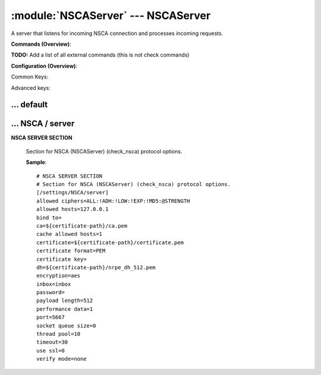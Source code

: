 .. default-domain:: nscp

.. module:: NSCAServer
    :synopsis: A server that listens for incoming NSCA connection and processes incoming requests.

===================================
:module:`NSCAServer` --- NSCAServer
===================================
A server that listens for incoming NSCA connection and processes incoming requests.





**Commands (Overview)**: 

**TODO:** Add a list of all external commands (this is not check commands)

**Configuration (Overview)**:


Common Keys:

.. csv-table:: 
    :class: contentstable 
    :delim: | 
    :header: "Path / Section", "Key", "Description"

    :confpath:`/settings/default` | :confkey:`~/settings/default.allowed hosts` | ALLOWED HOSTS
    :confpath:`/settings/default` | :confkey:`~/settings/default.bind to` | BIND TO ADDRESS
    :confpath:`/settings/default` | :confkey:`~/settings/default.cache allowed hosts` | CACHE ALLOWED HOSTS
    :confpath:`/settings/default` | :confkey:`~/settings/default.inbox` | INBOX
    :confpath:`/settings/default` | :confkey:`~/settings/default.password` | PASSWORD
    :confpath:`/settings/default` | :confkey:`~/settings/default.timeout` | TIMEOUT
    :confpath:`/settings/NSCA/server` | :confkey:`~/settings/NSCA/server.encryption` | ENCRYPTION
    :confpath:`/settings/NSCA/server` | :confkey:`~/settings/NSCA/server.payload length` | PAYLOAD LENGTH
    :confpath:`/settings/NSCA/server` | :confkey:`~/settings/NSCA/server.performance data` | PERFORMANCE DATA
    :confpath:`/settings/NSCA/server` | :confkey:`~/settings/NSCA/server.port` | PORT NUMBER
    :confpath:`/settings/NSCA/server` | :confkey:`~/settings/NSCA/server.use ssl` | ENABLE SSL ENCRYPTION

Advanced keys:

.. csv-table:: 
    :class: contentstable 
    :delim: | 
    :header: "Path / Section", "Key", "Default Value", "Description"

    :confpath:`/settings/default` | :confkey:`~/settings/default.encoding` | NRPE PAYLOAD ENCODING
    :confpath:`/settings/default` | :confkey:`~/settings/default.socket queue size` | LISTEN QUEUE
    :confpath:`/settings/default` | :confkey:`~/settings/default.thread pool` | THREAD POOL
    :confpath:`/settings/NSCA/server` | :confkey:`~/settings/NSCA/server.allowed ciphers` | ALLOWED CIPHERS
    :confpath:`/settings/NSCA/server` | :confkey:`~/settings/NSCA/server.allowed hosts` | ALLOWED HOSTS
    :confpath:`/settings/NSCA/server` | :confkey:`~/settings/NSCA/server.bind to` | BIND TO ADDRESS
    :confpath:`/settings/NSCA/server` | :confkey:`~/settings/NSCA/server.ca` | CA
    :confpath:`/settings/NSCA/server` | :confkey:`~/settings/NSCA/server.cache allowed hosts` | CACHE ALLOWED HOSTS
    :confpath:`/settings/NSCA/server` | :confkey:`~/settings/NSCA/server.certificate` | SSL CERTIFICATE
    :confpath:`/settings/NSCA/server` | :confkey:`~/settings/NSCA/server.certificate format` | CERTIFICATE FORMAT
    :confpath:`/settings/NSCA/server` | :confkey:`~/settings/NSCA/server.certificate key` | SSL CERTIFICATE
    :confpath:`/settings/NSCA/server` | :confkey:`~/settings/NSCA/server.dh` | DH KEY
    :confpath:`/settings/NSCA/server` | :confkey:`~/settings/NSCA/server.inbox` | INBOX
    :confpath:`/settings/NSCA/server` | :confkey:`~/settings/NSCA/server.password` | PASSWORD
    :confpath:`/settings/NSCA/server` | :confkey:`~/settings/NSCA/server.socket queue size` | LISTEN QUEUE
    :confpath:`/settings/NSCA/server` | :confkey:`~/settings/NSCA/server.thread pool` | THREAD POOL
    :confpath:`/settings/NSCA/server` | :confkey:`~/settings/NSCA/server.timeout` | TIMEOUT
    :confpath:`/settings/NSCA/server` | :confkey:`~/settings/NSCA/server.verify mode` | VERIFY MODE







… default
---------

.. confpath:: /settings/default
    :synopsis: 






    .. csv-table:: 
        :class: contentstable 
        :delim: | 
        :header: "Key", "Default Value", "Description"
    
        :confkey:`allowed hosts` | 127.0.0.1 | ALLOWED HOSTS
        :confkey:`bind to` |  | BIND TO ADDRESS
        :confkey:`cache allowed hosts` | 1 | CACHE ALLOWED HOSTS
        :confkey:`encoding` |  | NRPE PAYLOAD ENCODING
        :confkey:`inbox` | inbox | INBOX
        :confkey:`password` |  | PASSWORD
        :confkey:`socket queue size` | 0 | LISTEN QUEUE
        :confkey:`thread pool` | 10 | THREAD POOL
        :confkey:`timeout` | 30 | TIMEOUT

    **Sample**::

        # 
        # 
        [/settings/default]
        allowed hosts=127.0.0.1
        bind to=
        cache allowed hosts=1
        encoding=
        inbox=inbox
        password=
        socket queue size=0
        thread pool=10
        timeout=30


    .. confkey:: allowed hosts
        :synopsis: ALLOWED HOSTS

        **ALLOWED HOSTS**

        | A comaseparated list of allowed hosts. You can use netmasks (/ syntax) or * to create ranges.

        **Path**: /settings/default

        **Key**: allowed hosts

        **Default value**: 127.0.0.1

        **Used by**: :module:`CheckMKServer`,  :module:`NRPEServer`,  :module:`NSCAServer`,  :module:`NSClientServer`,  :module:`WEBServer`

        **Sample**::

            [/settings/default]
            # ALLOWED HOSTS
            allowed hosts=127.0.0.1


    .. confkey:: bind to
        :synopsis: BIND TO ADDRESS

        **BIND TO ADDRESS**

        | Allows you to bind server to a specific local address. This has to be a dotted ip address not a host name. Leaving this blank will bind to all available IP addresses.

        **Path**: /settings/default

        **Key**: bind to

        **Default value**: 

        **Used by**: :module:`CheckMKServer`,  :module:`NRPEServer`,  :module:`NSCAServer`,  :module:`NSClientServer`,  :module:`WEBServer`

        **Sample**::

            [/settings/default]
            # BIND TO ADDRESS
            bind to=


    .. confkey:: cache allowed hosts
        :synopsis: CACHE ALLOWED HOSTS

        **CACHE ALLOWED HOSTS**

        | If host names (DNS entries) should be cached, improves speed and security somewhat but won't allow you to have dynamic IPs for your Nagios server.

        **Path**: /settings/default

        **Key**: cache allowed hosts

        **Default value**: 1

        **Used by**: :module:`CheckMKServer`,  :module:`NRPEServer`,  :module:`NSCAServer`,  :module:`NSClientServer`,  :module:`WEBServer`

        **Sample**::

            [/settings/default]
            # CACHE ALLOWED HOSTS
            cache allowed hosts=1


    .. confkey:: encoding
        :synopsis: NRPE PAYLOAD ENCODING

        **NRPE PAYLOAD ENCODING**



        **Advanced** (means it is not commonly used)

        **Path**: /settings/default

        **Key**: encoding

        **Default value**: 

        **Used by**: :module:`CheckMKServer`,  :module:`NRPEServer`,  :module:`NSCAServer`,  :module:`NSClientServer`,  :module:`WEBServer`

        **Sample**::

            [/settings/default]
            # NRPE PAYLOAD ENCODING
            encoding=


    .. confkey:: inbox
        :synopsis: INBOX

        **INBOX**

        | The default channel to post incoming messages on

        **Path**: /settings/default

        **Key**: inbox

        **Default value**: inbox

        **Used by**: :module:`CheckMKServer`,  :module:`NRPEServer`,  :module:`NSCAServer`,  :module:`NSClientServer`,  :module:`WEBServer`

        **Sample**::

            [/settings/default]
            # INBOX
            inbox=inbox


    .. confkey:: password
        :synopsis: PASSWORD

        **PASSWORD**

        | Password used to authenticate against server

        **Path**: /settings/default

        **Key**: password

        **Default value**: 

        **Used by**: :module:`CheckMKServer`,  :module:`NRPEServer`,  :module:`NSCAServer`,  :module:`NSClientServer`,  :module:`WEBServer`

        **Sample**::

            [/settings/default]
            # PASSWORD
            password=


    .. confkey:: socket queue size
        :synopsis: LISTEN QUEUE

        **LISTEN QUEUE**

        | Number of sockets to queue before starting to refuse new incoming connections. This can be used to tweak the amount of simultaneous sockets that the server accepts.

        **Advanced** (means it is not commonly used)

        **Path**: /settings/default

        **Key**: socket queue size

        **Default value**: 0

        **Used by**: :module:`CheckMKServer`,  :module:`NRPEServer`,  :module:`NSCAServer`,  :module:`NSClientServer`,  :module:`WEBServer`

        **Sample**::

            [/settings/default]
            # LISTEN QUEUE
            socket queue size=0


    .. confkey:: thread pool
        :synopsis: THREAD POOL

        **THREAD POOL**



        **Advanced** (means it is not commonly used)

        **Path**: /settings/default

        **Key**: thread pool

        **Default value**: 10

        **Used by**: :module:`CheckMKServer`,  :module:`NRPEServer`,  :module:`NSCAServer`,  :module:`NSClientServer`,  :module:`WEBServer`

        **Sample**::

            [/settings/default]
            # THREAD POOL
            thread pool=10


    .. confkey:: timeout
        :synopsis: TIMEOUT

        **TIMEOUT**

        | Timeout when reading packets on incoming sockets. If the data has not arrived within this time we will bail out.

        **Path**: /settings/default

        **Key**: timeout

        **Default value**: 30

        **Used by**: :module:`CheckMKServer`,  :module:`NRPEServer`,  :module:`NSCAServer`,  :module:`NSClientServer`,  :module:`WEBServer`

        **Sample**::

            [/settings/default]
            # TIMEOUT
            timeout=30




… NSCA / server
---------------

.. confpath:: /settings/NSCA/server
    :synopsis: NSCA SERVER SECTION

**NSCA SERVER SECTION**

    | Section for NSCA (NSCAServer) (check_nsca) protocol options.


    .. csv-table:: 
        :class: contentstable 
        :delim: | 
        :header: "Key", "Default Value", "Description"
    
        :confkey:`allowed ciphers` | ALL:!ADH:!LOW:!EXP:!MD5:@STRENGTH | ALLOWED CIPHERS
        :confkey:`allowed hosts` | 127.0.0.1 | ALLOWED HOSTS
        :confkey:`bind to` |  | BIND TO ADDRESS
        :confkey:`ca` | ${certificate-path}/ca.pem | CA
        :confkey:`cache allowed hosts` | 1 | CACHE ALLOWED HOSTS
        :confkey:`certificate` | ${certificate-path}/certificate.pem | SSL CERTIFICATE
        :confkey:`certificate format` | PEM | CERTIFICATE FORMAT
        :confkey:`certificate key` |  | SSL CERTIFICATE
        :confkey:`dh` | ${certificate-path}/nrpe_dh_512.pem | DH KEY
        :confkey:`encryption` | aes | ENCRYPTION
        :confkey:`inbox` | inbox | INBOX
        :confkey:`password` |  | PASSWORD
        :confkey:`payload length` | 512 | PAYLOAD LENGTH
        :confkey:`performance data` | 1 | PERFORMANCE DATA
        :confkey:`port` | 5667 | PORT NUMBER
        :confkey:`socket queue size` | 0 | LISTEN QUEUE
        :confkey:`thread pool` | 10 | THREAD POOL
        :confkey:`timeout` | 30 | TIMEOUT
        :confkey:`use ssl` | 0 | ENABLE SSL ENCRYPTION
        :confkey:`verify mode` | none | VERIFY MODE

    **Sample**::

        # NSCA SERVER SECTION
        # Section for NSCA (NSCAServer) (check_nsca) protocol options.
        [/settings/NSCA/server]
        allowed ciphers=ALL:!ADH:!LOW:!EXP:!MD5:@STRENGTH
        allowed hosts=127.0.0.1
        bind to=
        ca=${certificate-path}/ca.pem
        cache allowed hosts=1
        certificate=${certificate-path}/certificate.pem
        certificate format=PEM
        certificate key=
        dh=${certificate-path}/nrpe_dh_512.pem
        encryption=aes
        inbox=inbox
        password=
        payload length=512
        performance data=1
        port=5667
        socket queue size=0
        thread pool=10
        timeout=30
        use ssl=0
        verify mode=none


    .. confkey:: allowed ciphers
        :synopsis: ALLOWED CIPHERS

        **ALLOWED CIPHERS**



        **Advanced** (means it is not commonly used)

        **Path**: /settings/NSCA/server

        **Key**: allowed ciphers

        **Default value**: ALL:!ADH:!LOW:!EXP:!MD5:@STRENGTH

        **Used by**: :module:`NSCAServer`

        **Sample**::

            [/settings/NSCA/server]
            # ALLOWED CIPHERS
            allowed ciphers=ALL:!ADH:!LOW:!EXP:!MD5:@STRENGTH


    .. confkey:: allowed hosts
        :synopsis: ALLOWED HOSTS

        **ALLOWED HOSTS**

        | A comaseparated list of allowed hosts. You can use netmasks (/ syntax) or * to create ranges. parent for this key is found under: /settings/default this is marked as advanced in favor of the parent.

        **Advanced** (means it is not commonly used)

        **Path**: /settings/NSCA/server

        **Key**: allowed hosts

        **Default value**: 127.0.0.1

        **Used by**: :module:`NSCAServer`

        **Sample**::

            [/settings/NSCA/server]
            # ALLOWED HOSTS
            allowed hosts=127.0.0.1


    .. confkey:: bind to
        :synopsis: BIND TO ADDRESS

        **BIND TO ADDRESS**

        | Allows you to bind server to a specific local address. This has to be a dotted ip address not a host name. Leaving this blank will bind to all available IP addresses. parent for this key is found under: /settings/default this is marked as advanced in favor of the parent.

        **Advanced** (means it is not commonly used)

        **Path**: /settings/NSCA/server

        **Key**: bind to

        **Default value**: 

        **Used by**: :module:`NSCAServer`

        **Sample**::

            [/settings/NSCA/server]
            # BIND TO ADDRESS
            bind to=


    .. confkey:: ca
        :synopsis: CA

        **CA**



        **Advanced** (means it is not commonly used)

        **Path**: /settings/NSCA/server

        **Key**: ca

        **Default value**: ${certificate-path}/ca.pem

        **Used by**: :module:`NSCAServer`

        **Sample**::

            [/settings/NSCA/server]
            # CA
            ca=${certificate-path}/ca.pem


    .. confkey:: cache allowed hosts
        :synopsis: CACHE ALLOWED HOSTS

        **CACHE ALLOWED HOSTS**

        | If host names (DNS entries) should be cached, improves speed and security somewhat but won't allow you to have dynamic IPs for your Nagios server. parent for this key is found under: /settings/default this is marked as advanced in favor of the parent.

        **Advanced** (means it is not commonly used)

        **Path**: /settings/NSCA/server

        **Key**: cache allowed hosts

        **Default value**: 1

        **Used by**: :module:`NSCAServer`

        **Sample**::

            [/settings/NSCA/server]
            # CACHE ALLOWED HOSTS
            cache allowed hosts=1


    .. confkey:: certificate
        :synopsis: SSL CERTIFICATE

        **SSL CERTIFICATE**



        **Advanced** (means it is not commonly used)

        **Path**: /settings/NSCA/server

        **Key**: certificate

        **Default value**: ${certificate-path}/certificate.pem

        **Used by**: :module:`NSCAServer`

        **Sample**::

            [/settings/NSCA/server]
            # SSL CERTIFICATE
            certificate=${certificate-path}/certificate.pem


    .. confkey:: certificate format
        :synopsis: CERTIFICATE FORMAT

        **CERTIFICATE FORMAT**



        **Advanced** (means it is not commonly used)

        **Path**: /settings/NSCA/server

        **Key**: certificate format

        **Default value**: PEM

        **Used by**: :module:`NSCAServer`

        **Sample**::

            [/settings/NSCA/server]
            # CERTIFICATE FORMAT
            certificate format=PEM


    .. confkey:: certificate key
        :synopsis: SSL CERTIFICATE

        **SSL CERTIFICATE**



        **Advanced** (means it is not commonly used)

        **Path**: /settings/NSCA/server

        **Key**: certificate key

        **Default value**: 

        **Used by**: :module:`NSCAServer`

        **Sample**::

            [/settings/NSCA/server]
            # SSL CERTIFICATE
            certificate key=


    .. confkey:: dh
        :synopsis: DH KEY

        **DH KEY**



        **Advanced** (means it is not commonly used)

        **Path**: /settings/NSCA/server

        **Key**: dh

        **Default value**: ${certificate-path}/nrpe_dh_512.pem

        **Used by**: :module:`NSCAServer`

        **Sample**::

            [/settings/NSCA/server]
            # DH KEY
            dh=${certificate-path}/nrpe_dh_512.pem


    .. confkey:: encryption
        :synopsis: ENCRYPTION

        **ENCRYPTION**

        | Name of encryption algorithm to use.
        | Has to be the same as your agent i using or it wont work at all.This is also independent of SSL and generally used instead of SSL.
        | Available encryption algorithms are:
        | none = No Encryption (not safe)
        | xor = XOR
        | des = DES
        | 3des = DES-EDE3
        | cast128 = CAST-128
        | xtea = XTEA
        | blowfish = Blowfish
        | twofish = Twofish
        | rc2 = RC2
        | aes128 = AES
        | aes192 = AES
        | aes = AES
        | serpent = Serpent
        | gost = GOST

        **Path**: /settings/NSCA/server

        **Key**: encryption

        **Default value**: aes

        **Used by**: :module:`NSCAServer`

        **Sample**::

            [/settings/NSCA/server]
            # ENCRYPTION
            encryption=aes


    .. confkey:: inbox
        :synopsis: INBOX

        **INBOX**

        | The default channel to post incoming messages on parent for this key is found under: /settings/default this is marked as advanced in favor of the parent.

        **Advanced** (means it is not commonly used)

        **Path**: /settings/NSCA/server

        **Key**: inbox

        **Default value**: inbox

        **Used by**: :module:`NSCAServer`

        **Sample**::

            [/settings/NSCA/server]
            # INBOX
            inbox=inbox


    .. confkey:: password
        :synopsis: PASSWORD

        **PASSWORD**

        | Password used to authenticate against server parent for this key is found under: /settings/default this is marked as advanced in favor of the parent.

        **Advanced** (means it is not commonly used)

        **Path**: /settings/NSCA/server

        **Key**: password

        **Default value**: 

        **Used by**: :module:`NSCAServer`

        **Sample**::

            [/settings/NSCA/server]
            # PASSWORD
            password=


    .. confkey:: payload length
        :synopsis: PAYLOAD LENGTH

        **PAYLOAD LENGTH**

        | Length of payload to/from the NSCA agent. This is a hard specific value so you have to "configure" (read recompile) your NSCA agent to use the same value for it to work.

        **Path**: /settings/NSCA/server

        **Key**: payload length

        **Default value**: 512

        **Used by**: :module:`NSCAServer`

        **Sample**::

            [/settings/NSCA/server]
            # PAYLOAD LENGTH
            payload length=512


    .. confkey:: performance data
        :synopsis: PERFORMANCE DATA

        **PERFORMANCE DATA**

        | Send performance data back to nagios (set this to false to remove all performance data).

        **Path**: /settings/NSCA/server

        **Key**: performance data

        **Default value**: 1

        **Used by**: :module:`NSCAServer`

        **Sample**::

            [/settings/NSCA/server]
            # PERFORMANCE DATA
            performance data=1


    .. confkey:: port
        :synopsis: PORT NUMBER

        **PORT NUMBER**

        | Port to use for NSCA.

        **Path**: /settings/NSCA/server

        **Key**: port

        **Default value**: 5667

        **Used by**: :module:`NSCAServer`

        **Sample**::

            [/settings/NSCA/server]
            # PORT NUMBER
            port=5667


    .. confkey:: socket queue size
        :synopsis: LISTEN QUEUE

        **LISTEN QUEUE**

        | Number of sockets to queue before starting to refuse new incoming connections. This can be used to tweak the amount of simultaneous sockets that the server accepts. parent for this key is found under: /settings/default this is marked as advanced in favor of the parent.

        **Advanced** (means it is not commonly used)

        **Path**: /settings/NSCA/server

        **Key**: socket queue size

        **Default value**: 0

        **Used by**: :module:`NSCAServer`

        **Sample**::

            [/settings/NSCA/server]
            # LISTEN QUEUE
            socket queue size=0


    .. confkey:: thread pool
        :synopsis: THREAD POOL

        **THREAD POOL**

        | parent for this key is found under: /settings/default this is marked as advanced in favor of the parent.

        **Advanced** (means it is not commonly used)

        **Path**: /settings/NSCA/server

        **Key**: thread pool

        **Default value**: 10

        **Used by**: :module:`NSCAServer`

        **Sample**::

            [/settings/NSCA/server]
            # THREAD POOL
            thread pool=10


    .. confkey:: timeout
        :synopsis: TIMEOUT

        **TIMEOUT**

        | Timeout when reading packets on incoming sockets. If the data has not arrived within this time we will bail out. parent for this key is found under: /settings/default this is marked as advanced in favor of the parent.

        **Advanced** (means it is not commonly used)

        **Path**: /settings/NSCA/server

        **Key**: timeout

        **Default value**: 30

        **Used by**: :module:`NSCAServer`

        **Sample**::

            [/settings/NSCA/server]
            # TIMEOUT
            timeout=30


    .. confkey:: use ssl
        :synopsis: ENABLE SSL ENCRYPTION

        **ENABLE SSL ENCRYPTION**

        | This option controls if SSL should be enabled.

        **Path**: /settings/NSCA/server

        **Key**: use ssl

        **Default value**: 0

        **Used by**: :module:`NSCAServer`

        **Sample**::

            [/settings/NSCA/server]
            # ENABLE SSL ENCRYPTION
            use ssl=0


    .. confkey:: verify mode
        :synopsis: VERIFY MODE

        **VERIFY MODE**

        | Comma separated list of verification flags to set on the SSL socket.

          ================ ======================================================================================================================================== 
          none             The server will not send a client certificate request to the client, so the client will not send a certificate.                          
          ---------------- ---------------------------------------------------------------------------------------------------------------------------------------- 
          peer             The server sends a client certificate request to the client and the certificate returned (if any) is checked.                            
          fail-if-no-cert  if the client did not return a certificate, the TLS/SSL handshake is immediately terminated. This flag must be used together with peer.  
          peer-cert        Alias for peer and fail-if-no-cert.                                                                                                      
          workarounds      Various bug workarounds.                                                                                                                 
          single           Always create a new key when using tmp_dh parameters.                                                                                    
          client-once      Only request a client certificate on the initial TLS/SSL handshake. This flag must be used together with verify-peer                     
          ================ ========================================================================================================================================





        **Advanced** (means it is not commonly used)

        **Path**: /settings/NSCA/server

        **Key**: verify mode

        **Default value**: none

        **Used by**: :module:`NSCAServer`

        **Sample**::

            [/settings/NSCA/server]
            # VERIFY MODE
            verify mode=none


